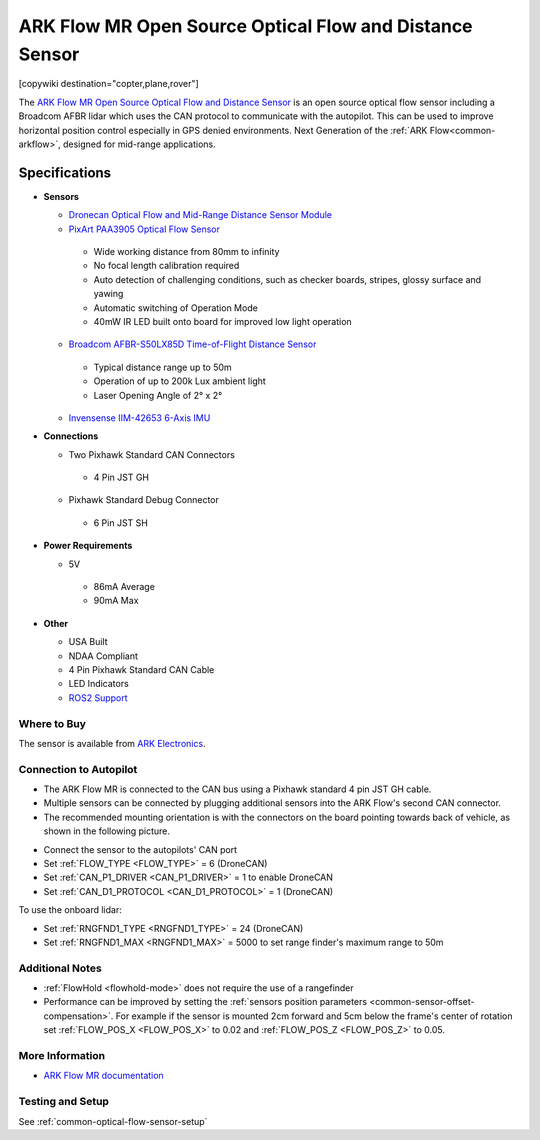 .. _common-arkflow_mr:

=========================================================
ARK Flow MR Open Source Optical Flow and Distance Sensor
=========================================================

[copywiki destination="copter,plane,rover"]

The `ARK Flow MR Open Source Optical Flow and Distance Sensor <https://arkelectron.com/product/ark-flow-mr/>`__ is an open source optical flow sensor including a Broadcom AFBR lidar which uses the CAN protocol to communicate with the autopilot.  This can be used to improve horizontal position control especially in GPS denied environments.
Next Generation of the :ref:`ARK Flow<common-arkflow>`, designed for mid-range applications.

.. image:: ../../../images/arkflow/ark_flow_mr.jpg
   :target: ../_images/arkflow/ark_flow_mr.jpg
   :width: 450px

..  youtube:: SAbRe1fi7bU
    :width: 100%


Specifications
==============

-  **Sensors**

   - `Dronecan Optical Flow and Mid-Range Distance Sensor Module <https://dronecan.github.io/>`__
   - `PixArt PAA3905 Optical Flow Sensor <https://www.pixart.com/products-detail/108/PAA3905E1-Q_>`__
    
    - Wide working distance from 80mm to infinity
    - No focal length calibration required
    - Auto detection of challenging conditions, such as checker boards, stripes, glossy surface and yawing
    - Automatic switching of Operation Mode
    - 40mW IR LED built onto board for improved low light operation

   - `Broadcom AFBR-S50LX85D Time-of-Flight Distance Sensor <https://www.broadcom.com/products/optical-sensors/time-of-flight-3d-sensors/afbr-s50lx85d>`__
  
    - Typical distance range up to 50m
    - Operation of up to 200k Lux ambient light
    - Laser Opening Angle of 2° x 2°
  
   - `Invensense IIM-42653 6-Axis IMU <https://invensense.tdk.com/products/smartindustrial/iim-42653/>`__

-  **Connections**

   - Two Pixhawk Standard CAN Connectors
   
    - 4 Pin JST GH
   
   - Pixhawk Standard Debug Connector
    
    - 6 Pin JST SH
 
-  **Power Requirements**

   -  5V

    - 86mA Average
    - 90mA Max

-  **Other**

   - USA Built
   - NDAA Compliant
   - 4 Pin Pixhawk Standard CAN Cable
   - LED Indicators
   - `ROS2 Support <https://github.com/ARK-Electronics/ros2_dronecan>`__

Where to Buy
------------

The sensor is available from `ARK Electronics <https://arkelectron.com/product/ark-flow-mr/>`__.

Connection to Autopilot
-----------------------

- The ARK Flow MR is connected to the CAN bus using a Pixhawk standard 4 pin JST GH cable.
- Multiple sensors can be connected by plugging additional sensors into the ARK Flow's second CAN connector.
- The recommended mounting orientation is with the connectors on the board pointing towards back of vehicle, as shown in the following picture.

.. image:: ../../../images/arkflow/ark_flow_orientation.png
   :target: ../_images/arkflow/ark_flow_orientation.png
   :width: 450px

- Connect the sensor to the autopilots' CAN port
- Set :ref:`FLOW_TYPE <FLOW_TYPE>` = 6 (DroneCAN)
- Set :ref:`CAN_P1_DRIVER <CAN_P1_DRIVER>` = 1 to enable DroneCAN
- Set :ref:`CAN_D1_PROTOCOL <CAN_D1_PROTOCOL>` = 1 (DroneCAN)

To use the onboard lidar:

- Set :ref:`RNGFND1_TYPE <RNGFND1_TYPE>` = 24 (DroneCAN)
- Set :ref:`RNGFND1_MAX <RNGFND1_MAX>` = 5000 to set range finder's maximum range to 50m

Additional Notes
-----------------

- :ref:`FlowHold <flowhold-mode>` does not require the use of a rangefinder
- Performance can be improved by setting the :ref:`sensors position parameters <common-sensor-offset-compensation>`.  For example if the sensor is mounted 2cm forward and 5cm below the frame's center of rotation set :ref:`FLOW_POS_X <FLOW_POS_X>` to 0.02 and :ref:`FLOW_POS_Z <FLOW_POS_Z>` to 0.05.

More Information
-----------------

* `ARK Flow MR documentation <https://arkelectron.gitbook.io/ark-documentation/sensors/ark-flow-mr/ardupilot-instructions>`_

Testing and Setup
-----------------

See :ref:`common-optical-flow-sensor-setup`
